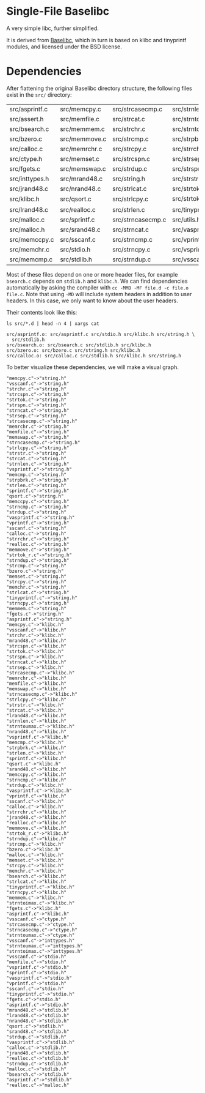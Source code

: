 * Single-File Baselibc
A very simple libc, further simplified.

It is derived from [[https://github.com/PetteriAimonen/Baselibc/][Baselibc]], which in turn is based on klibc and tinyprintf modules, and licensed under the BSD license.

* Dependencies
After flattening the original Baselibc directory structure, the following files exist in the =src/= directory:

| src/asprintf.c | src/memcpy.c  | src/strcasecmp.c  | src/strnlen.c    |
| src/assert.h   | src/memfile.c | src/strcat.c      | src/strntoimax.c |
| src/bsearch.c  | src/memmem.c  | src/strchr.c      | src/strntoumax.c |
| src/bzero.c    | src/memmove.c | src/strcmp.c      | src/strpbrk.c    |
| src/calloc.c   | src/memrchr.c | src/strcpy.c      | src/strrchr.c    |
| src/ctype.h    | src/memset.c  | src/strcspn.c     | src/strsep.c     |
| src/fgets.c    | src/memswap.c | src/strdup.c      | src/strspn.c     |
| src/inttypes.h | src/mrand48.c | src/string.h      | src/strstr.c     |
| src/jrand48.c  | src/nrand48.c | src/strlcat.c     | src/strtok.c     |
| src/klibc.h    | src/qsort.c   | src/strlcpy.c     | src/strtok_r.c   |
| src/lrand48.c  | src/realloc.c | src/strlen.c      | src/tinyprintf.c |
| src/malloc.c   | src/sprintf.c | src/strncasecmp.c | src/utils.h      |
| src/malloc.h   | src/srand48.c | src/strncat.c     | src/vasprintf.c  |
| src/memccpy.c  | src/sscanf.c  | src/strncmp.c     | src/vprintf.c    |
| src/memchr.c   | src/stdio.h   | src/strncpy.c     | src/vsprintf.c   |
| src/memcmp.c   | src/stdlib.h  | src/strndup.c     | src/vsscanf.c    |

Most of these files depend on one or more header files, for example =bsearch.c= depends on =stdlib.h= and =klibc.h=.
We can find dependencies automatically by asking the compiler with =cc -MMD -MF file.d -c file.o file.c=.
Note that using =-MD= will include system headers in addition to user headers.
In this case, we only want to know about the user headers.

Their contents look like this:
#+begin_src shell :results output :exports both
ls src/*.d | head -n 4 | xargs cat
#+end_src

#+RESULTS:
: src/asprintf.o: src/asprintf.c src/stdio.h src/klibc.h src/string.h \
:   src/stdlib.h
: src/bsearch.o: src/bsearch.c src/stdlib.h src/klibc.h
: src/bzero.o: src/bzero.c src/string.h src/klibc.h
: src/calloc.o: src/calloc.c src/stdlib.h src/klibc.h src/string.h

To better visualize these dependencies, we will make a visual graph.
#+name: deps
#+begin_src python :results output :exports none
import glob
def fn(d,src):
  with open(src) as f:
    lines = f.read()
  _,f,*deps = (lines.replace('src/','').replace('\\\n  ','').split())
  for dep in deps:
    d[dep] = d.get(dep,[]) + [f]

d = {}
for src in glob.glob('src/*.d'):
  fn(d,src)

for k,v in d.items():
  for f in v:
    print(f'"{f}"->"{k}"')
#+end_src

#+RESULTS: deps
#+begin_example
"memcpy.c"->"string.h"
"vsscanf.c"->"string.h"
"strchr.c"->"string.h"
"strcspn.c"->"string.h"
"strtok.c"->"string.h"
"strspn.c"->"string.h"
"strncat.c"->"string.h"
"strsep.c"->"string.h"
"strcasecmp.c"->"string.h"
"memrchr.c"->"string.h"
"memfile.c"->"string.h"
"memswap.c"->"string.h"
"strncasecmp.c"->"string.h"
"strlcpy.c"->"string.h"
"strstr.c"->"string.h"
"strcat.c"->"string.h"
"strnlen.c"->"string.h"
"vsprintf.c"->"string.h"
"memcmp.c"->"string.h"
"strpbrk.c"->"string.h"
"strlen.c"->"string.h"
"sprintf.c"->"string.h"
"qsort.c"->"string.h"
"memccpy.c"->"string.h"
"strncmp.c"->"string.h"
"strdup.c"->"string.h"
"vasprintf.c"->"string.h"
"vprintf.c"->"string.h"
"sscanf.c"->"string.h"
"calloc.c"->"string.h"
"strrchr.c"->"string.h"
"realloc.c"->"string.h"
"memmove.c"->"string.h"
"strtok_r.c"->"string.h"
"strndup.c"->"string.h"
"strcmp.c"->"string.h"
"bzero.c"->"string.h"
"memset.c"->"string.h"
"strcpy.c"->"string.h"
"memchr.c"->"string.h"
"strlcat.c"->"string.h"
"tinyprintf.c"->"string.h"
"strncpy.c"->"string.h"
"memmem.c"->"string.h"
"fgets.c"->"string.h"
"asprintf.c"->"string.h"
"memcpy.c"->"klibc.h"
"vsscanf.c"->"klibc.h"
"strchr.c"->"klibc.h"
"mrand48.c"->"klibc.h"
"strcspn.c"->"klibc.h"
"strtok.c"->"klibc.h"
"strspn.c"->"klibc.h"
"strncat.c"->"klibc.h"
"strsep.c"->"klibc.h"
"strcasecmp.c"->"klibc.h"
"memrchr.c"->"klibc.h"
"memfile.c"->"klibc.h"
"memswap.c"->"klibc.h"
"strncasecmp.c"->"klibc.h"
"strlcpy.c"->"klibc.h"
"strstr.c"->"klibc.h"
"strcat.c"->"klibc.h"
"lrand48.c"->"klibc.h"
"strnlen.c"->"klibc.h"
"strntoumax.c"->"klibc.h"
"nrand48.c"->"klibc.h"
"vsprintf.c"->"klibc.h"
"memcmp.c"->"klibc.h"
"strpbrk.c"->"klibc.h"
"strlen.c"->"klibc.h"
"sprintf.c"->"klibc.h"
"qsort.c"->"klibc.h"
"srand48.c"->"klibc.h"
"memccpy.c"->"klibc.h"
"strncmp.c"->"klibc.h"
"strdup.c"->"klibc.h"
"vasprintf.c"->"klibc.h"
"vprintf.c"->"klibc.h"
"sscanf.c"->"klibc.h"
"calloc.c"->"klibc.h"
"strrchr.c"->"klibc.h"
"jrand48.c"->"klibc.h"
"realloc.c"->"klibc.h"
"memmove.c"->"klibc.h"
"strtok_r.c"->"klibc.h"
"strndup.c"->"klibc.h"
"strcmp.c"->"klibc.h"
"bzero.c"->"klibc.h"
"malloc.c"->"klibc.h"
"memset.c"->"klibc.h"
"strcpy.c"->"klibc.h"
"memchr.c"->"klibc.h"
"bsearch.c"->"klibc.h"
"strlcat.c"->"klibc.h"
"tinyprintf.c"->"klibc.h"
"strncpy.c"->"klibc.h"
"memmem.c"->"klibc.h"
"strntoimax.c"->"klibc.h"
"fgets.c"->"klibc.h"
"asprintf.c"->"klibc.h"
"vsscanf.c"->"ctype.h"
"strcasecmp.c"->"ctype.h"
"strncasecmp.c"->"ctype.h"
"strntoumax.c"->"ctype.h"
"vsscanf.c"->"inttypes.h"
"strntoumax.c"->"inttypes.h"
"strntoimax.c"->"inttypes.h"
"vsscanf.c"->"stdio.h"
"memfile.c"->"stdio.h"
"vsprintf.c"->"stdio.h"
"sprintf.c"->"stdio.h"
"vasprintf.c"->"stdio.h"
"vprintf.c"->"stdio.h"
"sscanf.c"->"stdio.h"
"tinyprintf.c"->"stdio.h"
"fgets.c"->"stdio.h"
"asprintf.c"->"stdio.h"
"mrand48.c"->"stdlib.h"
"lrand48.c"->"stdlib.h"
"nrand48.c"->"stdlib.h"
"qsort.c"->"stdlib.h"
"srand48.c"->"stdlib.h"
"strdup.c"->"stdlib.h"
"vasprintf.c"->"stdlib.h"
"calloc.c"->"stdlib.h"
"jrand48.c"->"stdlib.h"
"realloc.c"->"stdlib.h"
"strndup.c"->"stdlib.h"
"malloc.c"->"stdlib.h"
"bsearch.c"->"stdlib.h"
"asprintf.c"->"stdlib.h"
"realloc.c"->"malloc.h"
#+end_example

#+headers: :file deps.png :cmdline -Tpng
#+begin_src dot :var graph=deps :exports results
digraph {
rankdir=LR
$graph
}
#+end_src

#+RESULTS:
[[file:deps.png]]
